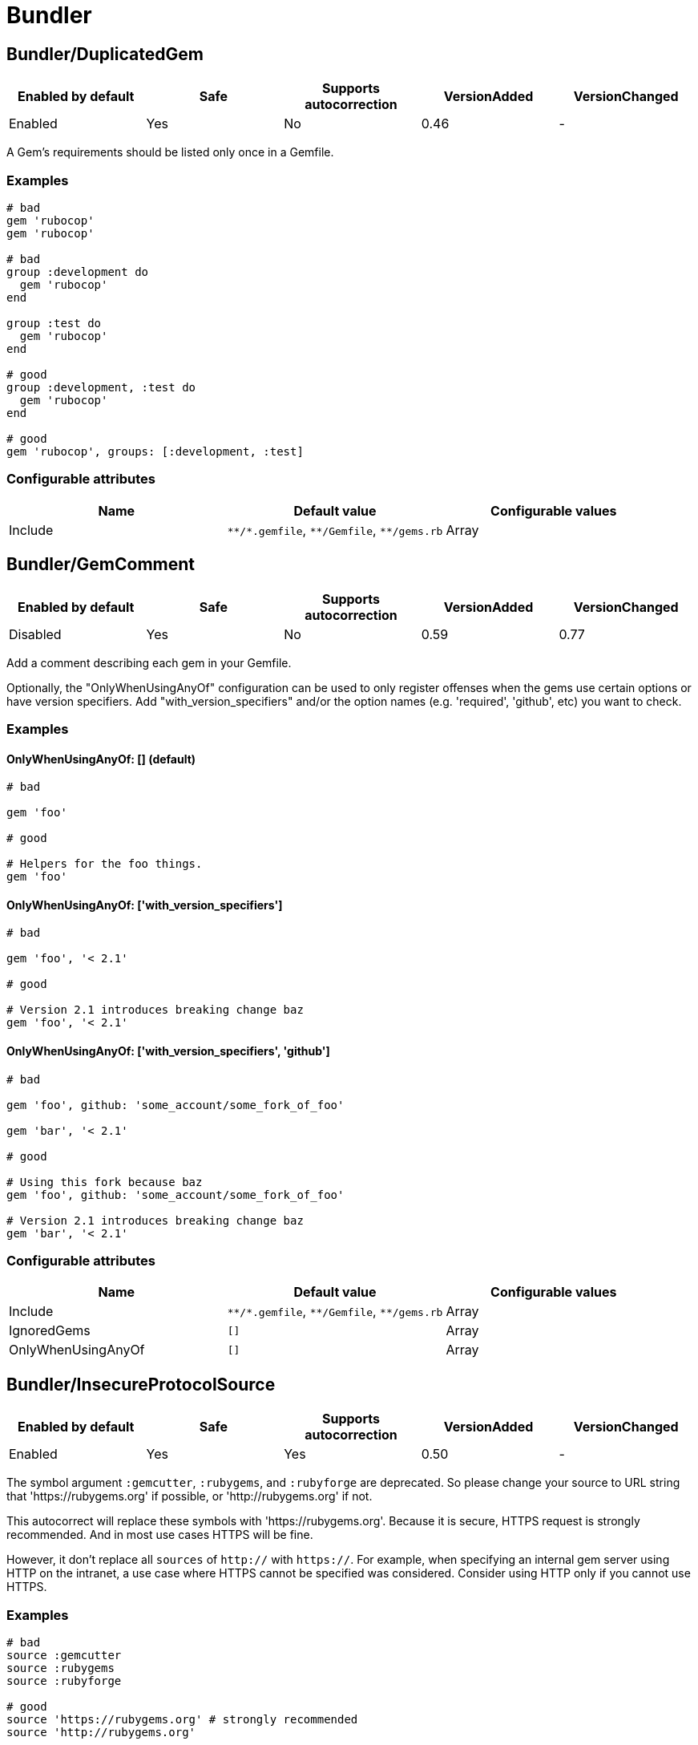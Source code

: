 = Bundler

== Bundler/DuplicatedGem

|===
| Enabled by default | Safe | Supports autocorrection | VersionAdded | VersionChanged

| Enabled
| Yes
| No
| 0.46
| -
|===

A Gem's requirements should be listed only once in a Gemfile.

=== Examples

[source,ruby]
----
# bad
gem 'rubocop'
gem 'rubocop'

# bad
group :development do
  gem 'rubocop'
end

group :test do
  gem 'rubocop'
end

# good
group :development, :test do
  gem 'rubocop'
end

# good
gem 'rubocop', groups: [:development, :test]
----

=== Configurable attributes

|===
| Name | Default value | Configurable values

| Include
| `+**/*.gemfile+`, `+**/Gemfile+`, `+**/gems.rb+`
| Array
|===

== Bundler/GemComment

|===
| Enabled by default | Safe | Supports autocorrection | VersionAdded | VersionChanged

| Disabled
| Yes
| No
| 0.59
| 0.77
|===

Add a comment describing each gem in your Gemfile.

Optionally, the "OnlyWhenUsingAnyOf" configuration
can be used to only register offenses when the gems
use certain options or have version specifiers.
Add "with_version_specifiers" and/or the option names
(e.g. 'required', 'github', etc) you want to check.

=== Examples

==== OnlyWhenUsingAnyOf: [] (default)

[source,ruby]
----
# bad

gem 'foo'

# good

# Helpers for the foo things.
gem 'foo'
----

==== OnlyWhenUsingAnyOf: ['with_version_specifiers']

[source,ruby]
----
# bad

gem 'foo', '< 2.1'

# good

# Version 2.1 introduces breaking change baz
gem 'foo', '< 2.1'
----

==== OnlyWhenUsingAnyOf: ['with_version_specifiers', 'github']

[source,ruby]
----
# bad

gem 'foo', github: 'some_account/some_fork_of_foo'

gem 'bar', '< 2.1'

# good

# Using this fork because baz
gem 'foo', github: 'some_account/some_fork_of_foo'

# Version 2.1 introduces breaking change baz
gem 'bar', '< 2.1'
----

=== Configurable attributes

|===
| Name | Default value | Configurable values

| Include
| `+**/*.gemfile+`, `+**/Gemfile+`, `+**/gems.rb+`
| Array

| IgnoredGems
| `[]`
| Array

| OnlyWhenUsingAnyOf
| `[]`
| Array
|===

== Bundler/InsecureProtocolSource

|===
| Enabled by default | Safe | Supports autocorrection | VersionAdded | VersionChanged

| Enabled
| Yes
| Yes
| 0.50
| -
|===

The symbol argument `:gemcutter`, `:rubygems`, and `:rubyforge`
are deprecated. So please change your source to URL string that
'https://rubygems.org' if possible, or 'http://rubygems.org' if not.

This autocorrect will replace these symbols with 'https://rubygems.org'.
Because it is secure, HTTPS request is strongly recommended. And in
most use cases HTTPS will be fine.

However, it don't replace all `sources` of `http://` with `https://`.
For example, when specifying an internal gem server using HTTP on the
intranet, a use case where HTTPS cannot be specified was considered.
Consider using HTTP only if you cannot use HTTPS.

=== Examples

[source,ruby]
----
# bad
source :gemcutter
source :rubygems
source :rubyforge

# good
source 'https://rubygems.org' # strongly recommended
source 'http://rubygems.org'
----

=== Configurable attributes

|===
| Name | Default value | Configurable values

| Include
| `+**/*.gemfile+`, `+**/Gemfile+`, `+**/gems.rb+`
| Array
|===

== Bundler/OrderedGems

|===
| Enabled by default | Safe | Supports autocorrection | VersionAdded | VersionChanged

| Enabled
| Yes
| Yes
| 0.46
| 0.47
|===

Gems should be alphabetically sorted within groups.

=== Examples

[source,ruby]
----
# bad
gem 'rubocop'
gem 'rspec'

# good
gem 'rspec'
gem 'rubocop'

# good
gem 'rubocop'

gem 'rspec'

# good only if TreatCommentsAsGroupSeparators is true
# For code quality
gem 'rubocop'
# For tests
gem 'rspec'
----

=== Configurable attributes

|===
| Name | Default value | Configurable values

| TreatCommentsAsGroupSeparators
| `true`
| Boolean

| Include
| `+**/*.gemfile+`, `+**/Gemfile+`, `+**/gems.rb+`
| Array
|===
